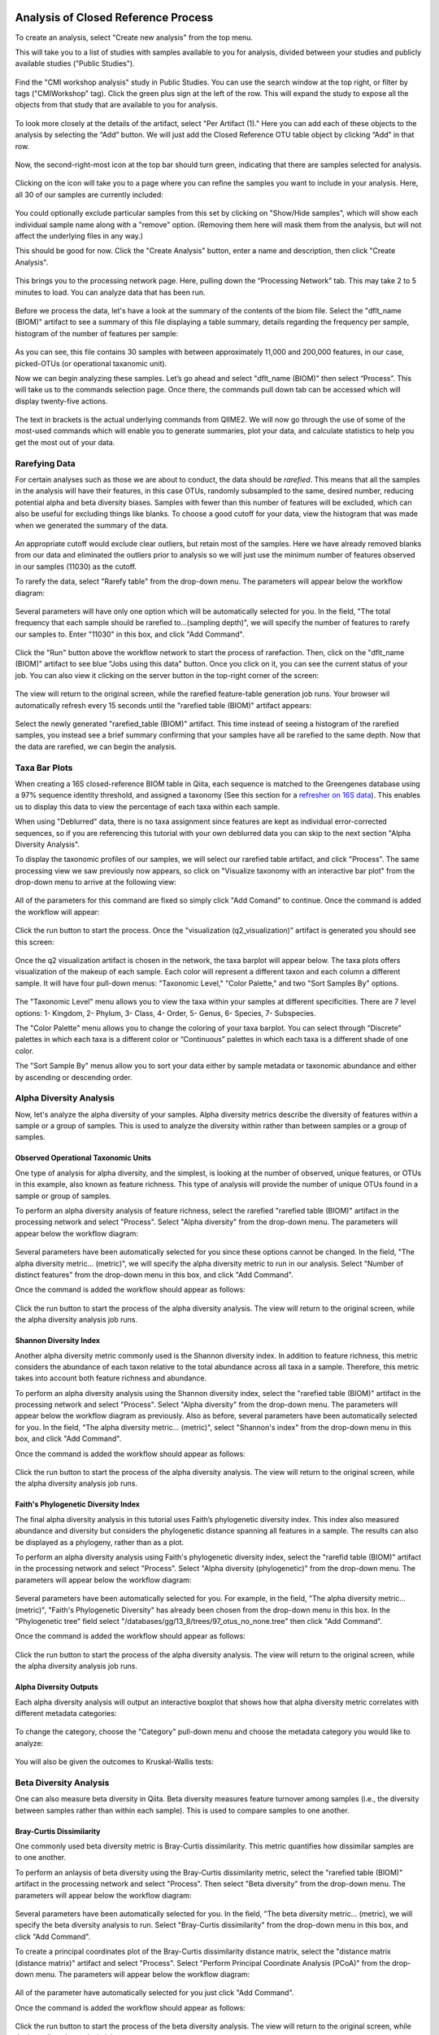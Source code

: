 Analysis of Closed Reference Process
------------------------------------

To create an analysis, select "Create new analysis" from the top menu.

This will take you to a list of studies with samples available to you for
analysis, divided between your studies and publicly available studies ("Public Studies").

.. figure::  images/analysis_studies_page3.png
   :align:   center

Find the "CMI workshop analysis" study in Public Studies. You can use the search window at the top right, or filter by tags ("CMIWorkshop" tag).
Click the green plus sign at the left of the row. This will expand the study to expose all
the objects from that study that are available to you for analysis.

.. figure::  images/study_expanded3.png
   :align:   center

To look more closely at the details of the artifact, select "Per Artifact (1)." Here you can add each of these objects to the analysis by selecting the “Add” button. We will just add the Closed Reference OTU table object by clicking “Add” in that row.

.. figure::  images/your_study3.png
   :align:   center

Now, the second-right-most icon at the top bar should turn green, indicating that there are samples selected for analysis.

.. figure::  images/clipboard.png
   :align:   center

Clicking on the icon will take you to a page where you can refine the samples you want to include in your analysis. Here, all 30 of our samples are currently included:

.. figure::  images/selected_samples2.png
   :align:   center

You could optionally exclude particular samples from this set by clicking on
"Show/Hide samples", which will show each individual sample name along with a
"remove" option. (Removing them here will mask them from the analysis, but will
not affect the underlying files in any way.)

This should be good for now. Click the "Create Analysis" button, enter a name and
description, then click "Create Analysis".

.. figure::  images/create_analysis_button2.png
   :align:   center

This brings you to the processing network page. Here, pulling down the “Processing Network” tab. This may take 2 to 5 minutes to load. You can analyze data that has been run.

.. figure::  images/processing_network_photo4.png
   :align:   center

Before we process the data, let's have a look at the summary of the contents of the biom file. Select the "dflt_name (BIOM)" artifact to see a summary of this file displaying a table summary, details regarding the frequency per sample, histogram of the number of features per sample:

.. figure::  images/summaryinfo.png
   :align:   center

As you can see, this file contains 30 samples with between approximately 11,000 and 200,000 features, in our case, picked-OTUs (or operational taxanomic unit).

Now we can begin analyzing these samples. Let’s go ahead and select "dflt_name (BIOM)" then select “Process”. This will take us to the commands selection page. Once there, the commands pull down tab can be accessed which will display twenty-five actions.

.. figure::  images/command_options4.png
   :align:   center

The text in brackets is the actual underlying commands from QIIME2. We will now go through the use of some of the most-used commands which will enable you to generate summaries, plot your data, and calculate statistics to help you get the most out of your data.

Rarefying Data
~~~~~~~~~~~~~~

For certain analyses such as those we are about to conduct, the data should be *rarefied*. This means that all the samples in the analysis will have their features, in this case OTUs, randomly subsampled to the same, desired number, reducing potential alpha and beta diversity biases. Samples with fewer than this number of features will be excluded, which can also be useful for excluding things like blanks. To choose a good cutoff for your data, view the histogram that was made when we generated the summary of the data.

.. figure::  images/histogram2.png
   :align:   center

An appropriate cutoff would exclude clear outliers, but retain most of the samples. Here we have already removed blanks from our data and eliminated the outliers prior to analysis so we will just use the minimum number of features observed in our samples (11030) as the cutoff.

To rarefy the data, select "Rarefy table" from the drop-down menu. The parameters will appear below the workflow diagram:

.. figure::  images/rarify_parameter.png
   :align:   center

Several parameters will have only one option which will be automatically selected for you. In the field, "The total frequency that each sample should be rarefied to...(sampling depth)", we will specify the number of features to rarefy our samples to. Enter "11030" in this box, and click "Add Command".

.. figure::  images/rarify_parameter_with_sampling_depth3.png
   :align:   center

Click the "Run" button above the workflow network to start the process of rarefaction. Then, click on the "dflt_name (BIOM)" artifact to see blue "Jobs using this data" button. Once you click on it, you can see the current status of your job. You can also view it clicking on the server button in the top-right corner of the screen:

.. figure::  images/server.png
   :align:   center

The view will return to the original screen, while the rarefied feature-table generation job runs. Your browser wil automatically refresh every 15 seconds until the "rarefied table (BIOM)" artifact appears:

.. figure::  images/rarify_workflow4.png
   :align:   center

Select the newly generated "rarefied_table (BIOM)" artifact. This time instead of seeing a histogram of the rarefied samples, you instead see a brief summary confirming that your samples have all be rarefied to the same depth. Now that the data are rarefied, we can begin the analysis.

Taxa Bar Plots
~~~~~~~~~~~~~~

When creating a 16S closed-reference BIOM table in Qiita, each sequence is matched to the Greengenes database using a 97% sequence identity threshold, and assigned a taxonomy (See this section for a `refresher on 16S data <http://cmi-workshop.readthedocs.io/en/latest/qiita-16S-processing.html>`__). This enables us to display this data to view the percentage of each taxa within each sample.

When using "Deblurred" data, there is no taxa assignment since features are kept as individual error-corrected sequences, so if you are referencing this tutorial with your own deblurred data you can skip to the next section "Alpha Diversity Analysis".

To display the taxonomic profiles of our samples, we will select our rarefied table artifact, and click "Process". The same processing view we saw previously now appears, so click on "Visualize taxonomy with an interactive bar plot" from the drop-down menu to arrive at the following view:

.. figure::  images/taxa_barplot_parameter4.png
   :align:   center

All of the parameters for this command are fixed so simply click "Add Comand" to continue. Once the command is added the workflow will appear:

.. figure::  images/taxa_barplot_run4.png
   :align:   center

Click the run button to start the process. Once the "visualization (q2_visualization)" artifact is generated you should see this screen:

.. figure::  images/taxa_barplot_workflow4.png
   :align:   center

Once the q2 visualization artifact is chosen in the network, the taxa barplot will appear below. The taxa plots offers visualization of the makeup of each sample. Each color will represent a different taxon and each column a different sample. It will have four pull-down menus: "Taxonomic Level," "Color Palette," and two "Sort Samples By" options.

.. figure::  images/taxa_barplot2.png
   :align:   center

The "Taxonomic Level" menu allows you to view the taxa within your samples at different specificities. There are 7 level options: 1- Kingdom, 2- Phylum, 3- Class, 4- Order, 5- Genus, 6- Species, 7- Subspecies.

The "Color Palette" menu allows you to change the coloring of your taxa barplot. You can select through “Discrete” palettes in which each taxa is a different color or “Continuous” palettes in which each taxa is a different shade of one color.

The "Sort Sample By" menus allow you to sort your data either by sample metadata or taxonomic abundance and either by ascending or descending order.

Alpha Diversity Analysis
~~~~~~~~~~~~~~~~~~~~~~~~

Now, let's analyze the alpha diversity of your samples. Alpha diversity metrics describe the diversity of features within a sample or a group of samples. This is used to analyze the diversity within rather than between samples or a group of samples.

Observed Operational Taxonomic Units
^^^^^^^^^^^^^^^^^^^^^^^^^^^^^^^^^^^^

One type of analysis for alpha diversity, and the simplest, is looking at the number of observed, unique features, or OTUs in this example, also known as feature richness. This type of analysis will provide the number of unique OTUs found in a sample or group of samples.

To perform an alpha diversity analysis of feature richness, select the rarefied "rarefied table (BIOM)" artifact in the processing network and select "Process". Select "Alpha diversity" from the drop-down menu. The parameters will appear below the workflow diagram:

.. figure::  images/observed_OTU_parameter4.png
   :align:   center

Several parameters have been automatically selected for you since these options cannot be changed. In the field, "The alpha diversity metric... (metric)", we will specify the alpha diversity metric to run in our analysis. Select "Number of distinct features" from the drop-down menu in this box, and click "Add Command".

Once the command is added the workflow should appear as follows:

.. figure::  images/observed_OTU_workflow4.png
   :align:   center

Click the run button to start the process of the alpha diversity analysis. The view will return to the original screen, while the alpha diversity analysis job runs.

Shannon Diversity Index
^^^^^^^^^^^^^^^^^^^^^^^

Another alpha diversity metric commonly used is the Shannon diversity index. In addition to feature richness, this metric considers the abundance of each taxon relative to the total abundance across all taxa in a sample. Therefore, this metric takes into account both feature richness and abundance.

To perform an alpha diversity analysis using the Shannon diversity index, select the "rarefied table (BIOM)" artifact in the processing network and select "Process". Select "Alpha diversity" from the drop-down menu. The parameters will appear below the workflow diagram as previously. Also as before, several parameters have been automatically selected for you. In the field, "The alpha diversity metric... (metric)", select "Shannon's index" from the drop-down menu in this box, and click "Add Command".

Once the command is added the workflow should appear as follows:

.. figure::  images/shannon_diversity_workflow4.png
   :align:   center

Click the run button to start the process of the alpha diversity analysis. The view will return to the original screen, while the alpha diversity analysis job runs.

Faith's Phylogenetic Diversity Index
^^^^^^^^^^^^^^^^^^^^^^^^^^^^^^^^^^^^

The final alpha diversity analysis in this tutorial uses Faith’s phylogenetic diversity index. This index also measured abundance and diversity but considers the phylogenetic distance spanning all features in a sample. The results can also be displayed as a phylogeny, rather than as a plot.

To perform an alpha diversity analysis using Faith's phylogenetic diversity index, select the "rarefid table (BIOM)" artifact in the processing network and select "Process". Select "Alpha diversity (phylogenetic)" from the drop-down menu. The parameters will appear below the workflow diagram:

.. figure::  images/faith_pd_parameter4.png
   :align:   center

Several parameters have been automatically selected for you. For example, in the field, "The alpha diversity metric... (metric)", "Faith's Phylogenetic Diversity" has already been chosen from the drop-down menu in this box. In the "Phylogenetic tree" field select "/databases/gg/13_8/trees/97_otus_no_none.tree" then click "Add Command".

Once the command is added the workflow should appear as follows:

.. figure::  images/faith_pd_workflow4.png
   :align:   center

Click the run button to start the process of the alpha diversity analysis. The view will return to the original screen, while the alpha diversity analysis job runs.

Alpha Diversity Outputs
^^^^^^^^^^^^^^^^^^^^^^^

Each alpha diversity analysis will output an interactive boxplot that shows how that alpha diversity metric correlates with different metadata categories:

.. figure::  images/alpha_diversity_boxplot.png
   :align:   center

To change the category, choose the "Category" pull-down menu and choose the metadata category you would like to analyze:

.. figure::  images/alpha_diversity_categories.png
   :align:   center

You will also be given the outcomes to Kruskal-Wallis tests:

.. figure::  images/Kruskal_Wallis.png
   :align:   center

Beta Diversity Analysis
~~~~~~~~~~~~~~~~~~~~~~~

One can also measure beta diversity in Qiita. Beta diversity measures feature turnover among samples (i.e., the diversity between samples rather than within each sample). This is used to compare samples to one another.

Bray-Curtis Dissimilarity
^^^^^^^^^^^^^^^^^^^^^^^^^

One commonly used beta diversity metric is Bray-Curtis dissimilarity. This metric quantifies how dissimilar samples are to one another.

To perform an anlaysis of beta diversity using the Bray-Curtis dissimilarity metric, select the "rarefied table (BIOM)" artifact in the processing network and select "Process". Then select "Beta diversity" from the drop-down menu. The parameters will appear below the workflow diagram:

.. figure::  images/bray_curtis_beta_diversity5.png
   :align:   center

Several parameters have been automatically selected for you. In the field, "The beta diversity metric... (metric), we will specify the beta diversity analysis to run. Select "Bray-Curtis dissimilarity" from the drop-down menu in this box, and click "Add Command".

To create a principal coordinates plot of the Bray-Curtis dissimilarity distance matrix, select the "distance matrix (distance matrix)" artifact and select "Process". Select "Perform Principal Coordinate Analysis (PCoA)" from the drop-down menu. The parameters will appear below the workflow diagram:

.. figure::  images/bray_curtis_pcoa5.png
   :align:   center

All of the parameter have automatically selected for you just click "Add Command".

Once the command is added the workflow should appear as follows:

.. figure::  images/bray_curtis_workflow4.png
   :align:   center

Click the run button to start the process of the beta diversity analysis. The view will return to the original screen, while the beta diversity analysis job runs.

Unweighted UniFrac Analysis
^^^^^^^^^^^^^^^^^^^^^^^^^^^

Another commonly used distance metric for measuring beta diversity is unweighted UniFrac distance. *Unweighted* refers to that the metric considers only feature richness and not abundance, when comparing samples to one another. This differs from the weighted UniFrac distance metric, which takes into account both feature richness and abundance, for each sample.

To perform unweighted UniFrac analysis, select the "rarefied table (BIOM)" artifact in the processing network and select "Process". Then select "Beta diversity (phylogenetic)" from the drop-down menu. The parameters will appear below the workflow diagram:

.. figure::  images/unweighted_beta_diversity6.png
   :align:   center

All of the parameters have been automatically selected for you, just click "Add Command".

To create a principal coordinates plot of the unweighted Unifrac distance matrix, select the "distance_matrix (distance_matrix)" artifact that will be generated using Unweighted UniFrac distance. Note that, unless you rename each distance matrix (see below: Altering Workflow Analysis Names), they will appear identical until you select them to view their provenance information. Once you have selected the distance matrix artifact, select "Perform Principal Coordinate Analysis (PCoA)" from the drop-down menu. The parameters will appear below the workflow diagram:

.. figure::  images/unweighted_pcoa4.png
   :align:   center

All of the parameters have been automatically selected for you just click "Add Command". Once the command is added the workflow should appear as follows:

.. figure::  images/unweighted_workflow4.png
   :align:   center

Click the run button to start the process of the beta diversity analysis. The view will return to the original screen, while the beta diversity analysis job runs.

Principal Coordinate Analysis
^^^^^^^^^^^^^^^^^^^^^^^^^^^^^

Clicking on the "pcoa (ordination_results)" (Principal Coordinate Analysis) artifact will open an interactive visualization of the similarity among your samples. Generally speaking, the more similar the samples with respect to their features, the closer the are likely to be in the PCoA ordination plot. The Emperor visualization program offers a very useful way to explore how patterns of similarity in your data associate with different metadata categories.

Once the Emperor visualization program loads, the PCoA result will look like:

.. figure::  images/full_pcoa2.png
   :align:   center

You will see tabs including "Color", "Visibility", "Opacity", "Scale", "Shape", "Axes", and "Animations".

Under "Color" you will notice two pull-down menus:

.. figure::  images/color_tab2.png
   :align:   center

Under "Select a Color Category" you can select how the samples will be grouped. Under "Classic QIIME Colors", you can select how each group will be colored.

Under the "Visibility" tab you will notice 1 pull-down menu:

.. figure::  images/visibility_tab2.png
   :align:   center

Under "Select a Visibility Category" you can select which group will be displayed on the PCoA plot.

Under the "Opacity" tab you will notice 1 pull-down menu:

.. figure::  images/opacity_tab.png
   :align:   center

Under "Select an Opacity Category" you can select the categories in which the opacity will change on the PCoA plot. Once chosen, these groups will be displayed under "Global Scaling" and, when selected, you can change the opacity of each group separately. 
Under "Global Scaling" you can change the opacity of all of the samples.

Under the "Scale" tab you will notice 1 pull-down menu:

.. figure::  images/scale_tab2.png
   :align:   center

Under "Select a Scale Category" you can choose the grouping of your samples. Under "Global Scaling" you can change the point size for each group on the PCoA plot.

Under the "Shape" tab you will notice 1 pull-down menu:

.. figure::  images/shape_tab2.png
   :align:   center

Under "Select a Shape Category" you can alter the shape of each group on the PCoA plot to the following:

.. figure::  images/shape_options.png
   :align:   center

Under the "Axis" tab you will notice 5 pull-down menus:

.. figure::  images/axis_tab2.png
   :align:   center

The first 3 pull-down menus located under "Visible" allow you to change the axis that are being displayed.
The "Axis and Labels Color" menu allow you to change the color of your axis and label of the PCoA.
The "Background Color" menu allows you to change the color of the background of the PCoA.
The % Variation Expanded graph displays how different the most dissimilar samples are by percentage for each axis that can be used.

Under the "Animations" tab you will notice 2 pull-down menus:

.. figure::  images/animations_tab.png
   :align:   center

Under "Category to sort samples" you can choose the category that you will be sorting the samples by. Under "Category to group sample" you can choose the category that you will be grouping the samples by.

Let’s take a few minutes now to explore the various features of Emperor. Open a new browser window with the `Emperor tutorial <https://biocore.github.io/emperor/tutorial_index.html#section1>`__ and follow along with your test data.

Beta Diversity Group Significance
^^^^^^^^^^^^^^^^^^^^^^^^^^^^^^^^^

Another way to study the beta diversity is by measuring the beta diversity group significance. Beta diversity group significance measures whether groups of samples are significantly different from one another using a permutation-based statistical test. Sample groups are designated by metadata variables.

If you have completed the tutorial up to this point, you can begin analysis of beta diversity group significance from one of your beta diversity distance matrices (jump down two paragraphs). Here we begin with the rarefied feature-table. To perform a beta group significance analysis, select the "rarefied table (BIOM)" artifact in the processing network and select "Process". Select "Beta diversity" from the drop-down menu. The parameters will appear below the workflow diagram:

.. figure::  images/beta_group_significance_beta4.png
   :align:   center

Several parameters have been automatically selected for you. In the field, "The beta diversity metric... (metric)", we will specify the beta diversity distance metric to use in our analysis. Note that if you attempt to create a distance matrix that already exists in the Processing network, you will get an error stating such. For example, if you have already created a beta diversity distance matrix using the Bray-Curtis dissimilarity metric, you will have to select a unique metric here (e.g., "Aitchison distnace"). In the "Phylogenetic tree" field enter "/databases/gg/13_8/trees/97_otus.tree", and click "Add Command".

To create the beta group significance analysis, select the "distance_matrix (distance_matrix)" artifact of interest in the Processing network, and select "Beta diversity group significance" from the drop-down menu. The parameters will appear below the workflow diagram:

.. figure::  images/significance_matrix4.png
   :align:   center

Several parameters have been automatically selected for you. In the "Metadata column to use" field we will specify the category from the metadata file to be used for determining significance between groups (e.g., subject). Using the "Perform pairwise tests..." checkbox we can indicate if we would like the group significance to be run "Pairwise", otherwise the analysis will be done across all groups (i.e., Non-pairwise). Note that for metadata variables for which there are only two groups, this distinction makes no difference. In the field, "The group significance test... (method)", we will specify the correlation test that will be applied (e.g., `PERMANOVA [Permutational multivariate analysis of variance] <http://onlinelibrary.wiley.com/doi/10.1111/j.1442-9993.2001.01070.pp.x/full>`__). Then click "Add Command". Once the command is added the workflow should appear as follows:

.. figure::  images/beta_group_significance_workflow4.png
   :align:   center
   
Click the run button to start the process of the beta diversity group significance analysis. The view will return to the original screen, while the beta diversity group significance analysis job runs.

Beta Group Significance Output Analysis
"""""""""""""""""""""""""""""""""""""""

Once the beta group significance "visualization (q2_visualization)" artifact is chosen in the network, the beta diversity group significance Overview, which in our case shows results from the PERMANOVA (i.e., across all groups) and Group significance plots will appear:

.. figure::  images/beta_significance_overview.png
   :align:   center
   
.. figure::  images/beta_significance_boxplot2.png
   :align:   cemter

The results from pairwise PERMANOVA tests will also be displayed if included in the analysis:

.. figure::  images/permanova_results2.png
   :align:   center
   
The command 'Beta diversity group significance' provides PERMANOVA that can be run on a single categorical metadata variable. If you instead would like to provide multiple terms in the form of an equation, you can use the command 'adonis PERMANOVA test for beta group significance'. This latter command implements the 'adonis' function from the R package, vegan.

.. _referencefiltering:

Filtering Data
~~~~~~~~~~~~~~

Using QIITA you can also filter your data. This allows you to filter out samples.

To filter the data, select the "rarefied table (BIOM)" artifact in the processing network and select "Process". Then select "Filter samples from table" from the drop-down menu. The parameters will appear below the workflow diagram:

.. figure::  images/filtered_unweighted_filtering6.png
   :align:   center

Several parameters have been automatically selected for you. In the "SQLite WHERE-clause" field we are filtering out all samples except for certain samples. In this case we wanted to filter out all samples except those in which :code:`subject = 'Volunteer 3'`, and click "Add Command".
If instead you want to filter out all of Volunteer 3's samples, either use the SQLite WHERE-clause above while also checking the box "If true, the samples selected... will be excluded", or alternatively use the SQlite WHERE-clause :code:`subject != 'Volunteer 3'`, and click "Add Command". If you want to filter for samples containing an apostrophe, write it out in the following format: :code:`subject = \"Volunteer 3's samples\"`.
**Keep in mind that all fields are case sensitive**.

Click "Run" to execute the filtering process.

An example of how you can use filtering in your analysis is explained in the following "Filtered Unweighted UniFrac Analysis" section.

Filtered Unweighted UniFrac Analysis
^^^^^^^^^^^^^^^^^^^^^^^^^^^^^^^^^^^^^^^^^

By filtering, you can perform unweighted UniFrac analysis but this time without certain sample.

After filtering your data (shown in the previous "Filtering Data" section), you can perform a beta diversity analysis by selecting the "filtered_table (BIOM)" in the Processing network and clicking "Process". Select "Beta diversity (phylogenetic)" from the drop-down menu. The parameters will appear below the workflow diagram:

.. figure::  images/unweighted_beta_diversity6.png
   :align:   center

All of the parameters have been automatically selected for you, just click "Add Command".

To create a principal coordinates plot of the unweighted Unifrac distance matrix, select the "distance_matrix (distance_matrix)" artifact that you set up above, and select "Perform Principal Coordinate Analysis (PCoA)" from the drop-down menu. The parameters will appear below the workflow diagram:

.. figure::  images/filtered_unweighted_pcoa4.png
   :align:   center

All of the parameters have been automatically selected for you just click "Add Command". Once the command is added the workflow should appear as follows:

.. figure::  images/filtered_unweighted_workflow4.png
   :align:   center

Click the run button to start the process of the beta diversity analysis. The view will return to the original screen, while the beta diversity analysis job runs.

Altering Workflow Analysis Names
~~~~~~~~~~~~~~~~~~~~~~~~~~~~~~~~

To alter the name of a result, click the artifact then use the edit button on the processing network page.

.. figure::  images/rename_data_on_workflow2.png
   :align:   center

This will cause a window to pop-up where you can input the name you’d like to replace it with.

.. figure::  images/rename_data_popup.png
   :align:   center

Analysis of Deblur Processed Data
---------------------------------

Creating an analysis of your deblurred data is virtually the same as the process for the Closed Reference data, but there are a few important differences to note.

First, because the Deblur process creates two separate BIOM tables, you should make a note of the specific object ID number for the specific artifact you want to use. In my case, that’s ID 33331, the deblurred table with "only-16S" reads.

.. figure::  images/Deblur_processing_screen.png
   :align:   center

The specific ID for your table will be unique. You can use it to select the correct table for analysis.

Qiita employs Deblur on trimmed sequences (UC San Diego studies are typically processed with 90, 100, and 150 nt) with no minimum read threshold count, followed by insertion of output sequences into the latest (Aug 2013) 99% OTU tree from GreenGenes using SATÉ-Enabled Phylogenetic Placement (SEPP) as part of the QIIME2 `q2-fragment-insertion plugin <https://github.com/biocore/q2-fragment-insertion>`_.

In addition, Deblur in Qiita uses a reduced threshold of 1 for sequence abundance across all samples, rather than the default value of 10 used in Deblur outside of Qiita. The single read threshold was chosen (rather than the default 10 read threshold) to support the best practice of setting a custom minimum read threshold that is suitable to your single-study analysis or meta-analysis. This can be done using the command, 'Filter features from table'.

Creating a Meta-Analysis
------------------------

One of the most powerful aspects of Qiita is the ability to compare your data with hundreds of thousands of samples from across the planet. Right now, there are over 230,000 samples publicly available for you to explore:

.. figure::  images/world_map_data3.png
   :align:   center

(You can get up-to-date statistics by clicking “Stats” under the “More Info” option on the top bar.)

Creating a meta-analysis is just like creating an analysis, except you choose data objects from multiple studies. Let’s start creating a meta-analysis by adding the Closed-Reference OTU table we generated in the *processing tutorial* to a new analysis. Select "Create new analysis" from the Analysis drop-down menu. Find the study you created for the *processing tutorial* under "Your studies", and click the green circle to show artifacts from that study. There should be three artifacts, one "Pick closed-reference OTUs" and two "Deblur" feature-tables. Select "Per artifact" for the "Pick closed-reference OTUs" to expand the list of artifacts associated - in our case there is only one. Select "Add" to add this feature-table to our meta-analysis.

Next, we’ll look for some additional data to compare against.

You noticed the "Other Studies" table below "Your Studies" when adding data to the analysis. (Sometimes this takes a while to load - please be patient.) These are publicly available data for you to explore, and each should have processed data suitable for comparison to your own (i.e., same trim length and method for calling features, etc.).

There are a couple tools provided to help you find useful public studies.

First, there are a series of “tags” listed at the top of the window:

.. figure::  images/admin_user_photo.png
   :align:   center

There are two types of tags: admin-assigned (yellow), and user-assigned (blue). You can tag your own study with any tag you’d like, to help other users find your data. For some studies, Qiita administrators will apply specific reserved tags to help identify particularly relevant data. The “GOLD” tag, for example, identifies a small set of highly-curated, very well-explored studies. If you click on one of these tags, all studies not associated with that tag will disappear from the tables.

Second, there is a search field that allows you to filter studies in real time. Try typing in the name of a known PI, or a particular study organism – the thousands of publicly available studies will be filtered down to something that is easier to look through.

.. figure::  images/filter_results_for_meta_analysis.png
   :align:   center

Let’s try comparing our data (i.e., from 14 human skin samples) to the “Global Gut” dataset of human microbiomes from the US, Africa, and South America from the study `“Human gut microbiome viewed across age and geography” by Yatsunenko et al <http://www.nature.com/nature/journal/v486/n7402/abs/nature11053.html>`__. We can search for this dataset using the DOI from the paper: 10.1038/nature11053. Once the study appears, click the green circle as above to view the artifacts from that study; there should be several. Select "Per artifact" for the table that was processed the same way as yours above - "Pick closed-reference OTUs... Trimming (length:100)". 

.. figure::  images/data_comparison2.png
   :align:   center

Add the closed reference OTU table from this study to your analysis. You should now be able to click the green analysis icon in the upper right and see both your own OTU table and the public study OTU table in your analysis staging area:

You can now click “Create Analysis” just as before to begin specifying analysis steps. This time, let’s jump straight to calculating beta diversity. To try something new, rather than rarefy prior to calculating beta diversity as above, we can do it simultaneously and using an iterative rarefaction process as to get a better estimate of real differences among samples. Select "Beta diversity rarefaction" from the drop-down menu. We will only change a few of the parameters: In the field, "The beta diversity metric... (metric)", select "Unweighted UniFrac". For "The total frequecy that each sample should be rarefied to... (sampling depth)", enter a rarefaction depth of 2118 - the observed minimum number of features in your *processing tutorial* data. Then click “Add command", and "Run".

.. figure::  images/sample_comparisons.png
   :align:   center

Because you’ve now expanded the number of samples in your analysis by more than an order of magnitude, this step will take a little longer to complete. But when it does, a PCoA ordination plot will be generated immediately and you will be able to use Emperor to explore the samples in your test dataset to samples from around the world!

.. figure::  images/pcoa_sample_comparison2.png
   :align:   center
   
Note that in this plot, each sample point has a cloud that represents the iterative rarefaction process in this analysis. When samples are colored by the metadata variable "geo_loc_name" you can see that the "unknown" or human skin samples from our *processing tutorial* fall to one end of the distribution of gut samples from the larger Yatsunenko study.
